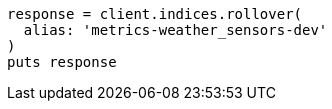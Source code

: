 [source, ruby]
----
response = client.indices.rollover(
  alias: 'metrics-weather_sensors-dev'
)
puts response
----
